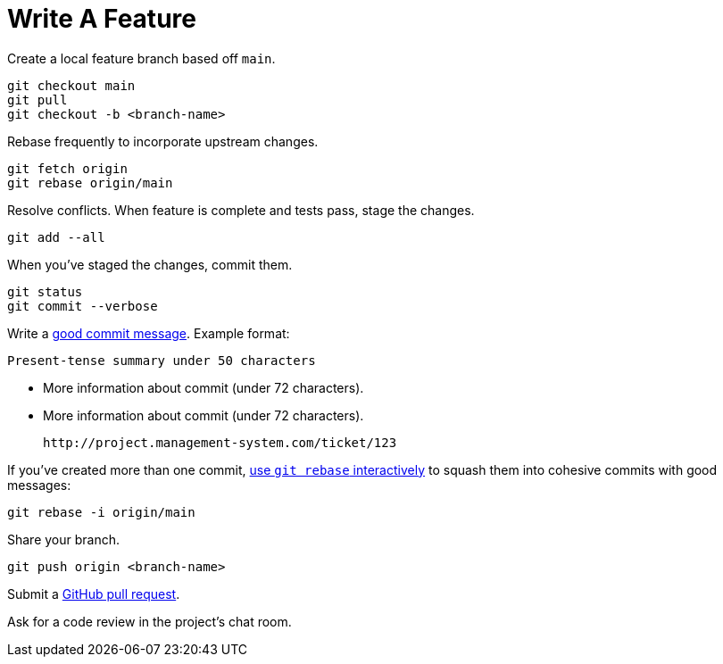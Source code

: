 = Write A Feature
:description: Describes how to write a feature for a project with git.
:keywords: git,gitlab,feature
:page-partial:

Create a local feature branch based off `main`.

[source,console]
----
git checkout main
git pull
git checkout -b <branch-name>
----


Rebase frequently to incorporate upstream changes.

[source,console]
----
git fetch origin
git rebase origin/main
----


Resolve conflicts. When feature is complete and tests pass, stage the changes.

[source,console]
----
git add --all
----


When you've staged the changes, commit them.

[source,console]
----
git status
git commit --verbose
----


Write a http://tbaggery.com/2008/04/19/a-note-about-git-commit-messages.html[good commit message^].
Example format:

    Present-tense summary under 50 characters

    - More information about commit (under 72 characters).
    - More information about commit (under 72 characters).

    http://project.management-system.com/ticket/123

If you've created more than one commit, https://help.github.com/articles/about-git-rebase/[use `git rebase` interactively^] to squash them into cohesive commits with good messages:

[source,console]
----
git rebase -i origin/main
----


Share your branch.

[source,console]
----
git push origin <branch-name>
----


Submit a https://help.github.com/articles/using-pull-requests/[GitHub pull request^].

Ask for a code review in the project's chat room.